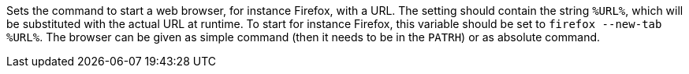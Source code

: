 Sets the command to start a web browser, for instance Firefox, with a URL. 
The setting should contain the string `%URL%`, which will be substituted with the actual URL at runtime. 
To start for instance Firefox, this variable should be set to `firefox --new-tab %URL%`. 
The browser can be given as simple command (then it needs to be in the `PATRH`) or as absolute command. 